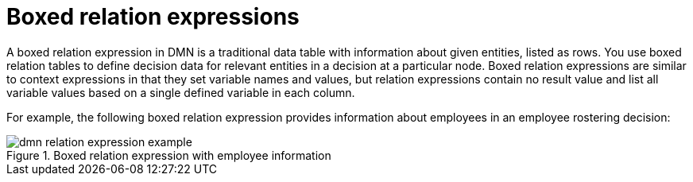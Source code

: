 [id='con-dmn-relation-expressions_{context}']
= Boxed relation expressions

A boxed relation expression in DMN is a traditional data table with information about given entities, listed as rows. You use boxed relation tables to define decision data for relevant entities in a decision at a particular node. Boxed relation expressions are similar to context expressions in that they set variable names and values, but relation expressions contain no result value and list all variable values based on a single defined variable in each column.

For example, the following boxed relation expression provides information about employees in an employee rostering decision:

.Boxed relation expression with employee information
image::kogito/dmn/dmn-relation-expression-example.png[]

